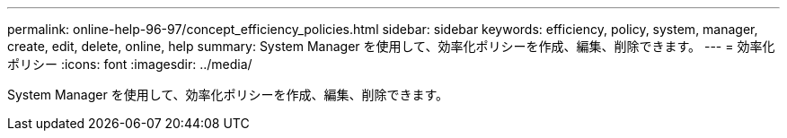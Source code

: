 ---
permalink: online-help-96-97/concept_efficiency_policies.html 
sidebar: sidebar 
keywords: efficiency, policy, system, manager, create, edit, delete, online, help 
summary: System Manager を使用して、効率化ポリシーを作成、編集、削除できます。 
---
= 効率化ポリシー
:icons: font
:imagesdir: ../media/


[role="lead"]
System Manager を使用して、効率化ポリシーを作成、編集、削除できます。
